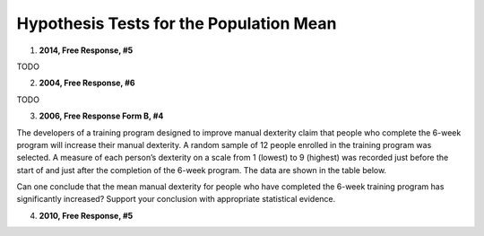 ========================================
Hypothesis Tests for the Population Mean
========================================

1. **2014, Free Response, #5**   

TODO

2. **2004, Free Response, #6** 

TODO 

3. **2006, Free Response Form B, #4**

The developers of a training program designed to improve manual dexterity claim that people who complete the 6-week program will increase their manual dexterity. A random sample of 12 people enrolled in the training program was selected. A measure of each person’s dexterity on a scale from 1 (lowest) to 9 (highest) was recorded just before the start of and just after the completion of the 6-week program. The data are shown in the table below.

.. image:: ../../../assets/imgs/classwork/2006_apstats_frp_formb_04.png
	:align: center
	
Can one conclude that the mean manual dexterity for people who have completed the 6-week training program has significantly increased? Support your conclusion with appropriate statistical evidence.

4. **2010, Free Response, #5**
